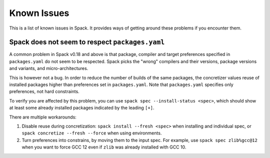 .. Copyright 2013-2022 Lawrence Livermore National Security, LLC and other
   Spack Project Developers. See the top-level COPYRIGHT file for details.

   SPDX-License-Identifier: (Apache-2.0 OR MIT)

============
Known Issues
============

This is a list of known issues in Spack. It provides ways of getting around these
problems if you encounter them.

------------------------------------------------
Spack does not seem to respect ``packages.yaml``
------------------------------------------------

A common problem in Spack v0.18 and above is that package, compiler and target
preferences specified in ``packages.yaml`` do not seem to be respected. Spack picks the
"wrong" compilers and their versions, package versions and variants, and
micro-architectures.

This is however not a bug. In order to reduce the number of builds of the same
packages, the concretizer values reuse of installed packages higher than preferences
set in ``packages.yaml``. Note that ``packages.yaml`` specifies only preferences, not
hard constraints.

To verify you are affected by this problem, you can use
``spack spec --install-status <spec>``, which should show at least some already
installed packages indicated by the leading ``[+]``.

There are multiple workarounds:

1. Disable reuse during concretization: ``spack install --fresh <spec>`` when installing
   and individual spec, or ``spack concretize --fresh --force`` when using environments.  
2. Turn preferences into constrains, by moving them to the input spec. For example,
   use ``spack spec zlib%gcc@12`` when you want to force GCC 12 even if ``zlib`` was
   already installed with GCC 10.
